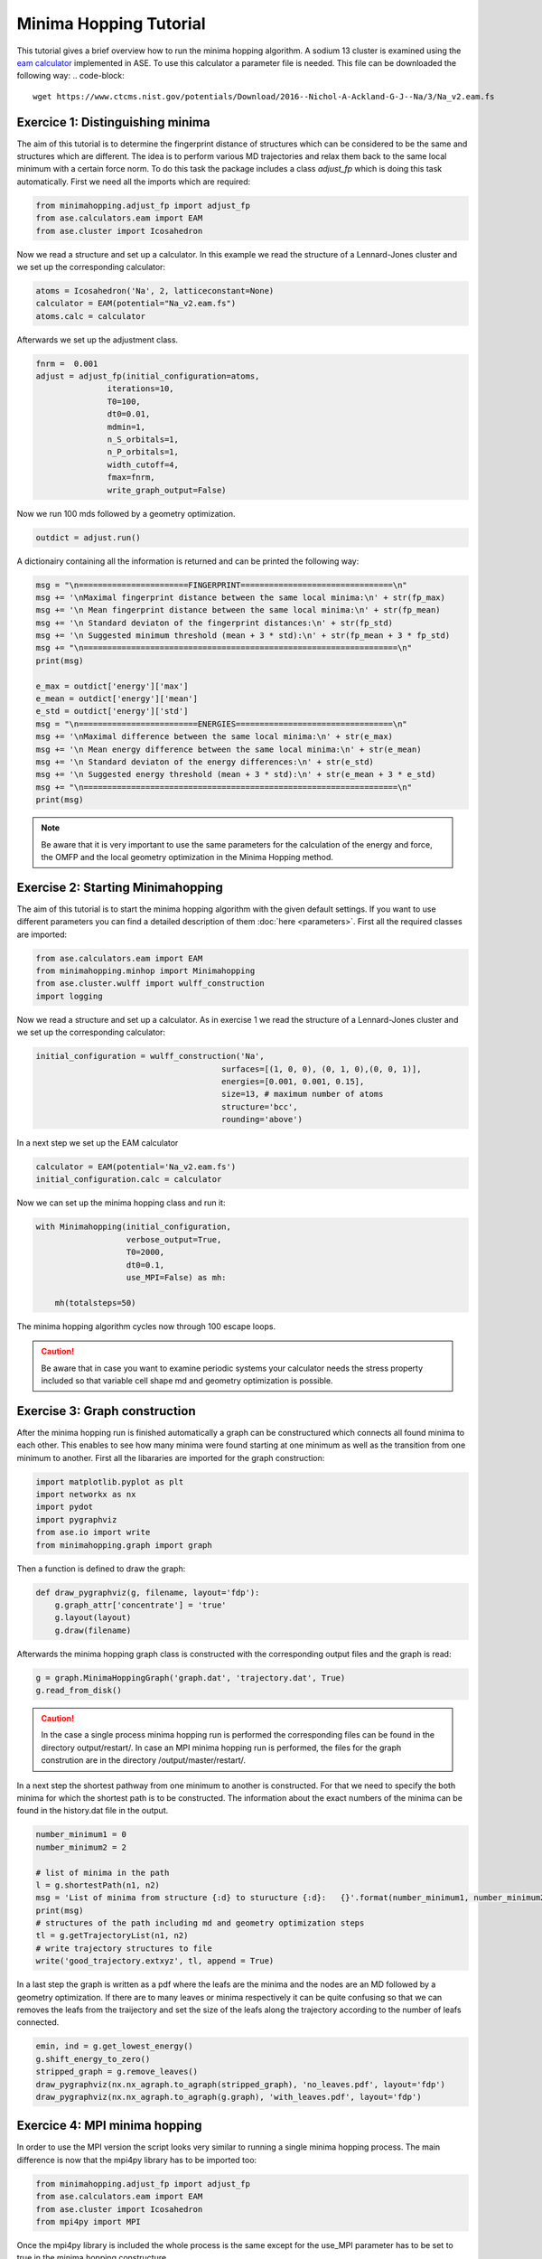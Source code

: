 
Minima Hopping Tutorial
+++++++++++++++++++++++
This tutorial gives a brief overview how to run the minima hopping algorithm. A sodium 13 cluster is examined using the
`eam calculator <https://wiki.fysik.dtu.dk/ase/ase/calculators/eam.html#module-ase.calculators.eam>`_ implemented in
ASE. To use this calculator a parameter file is needed. This file can be downloaded the following way:
.. code-block::

    wget https://www.ctcms.nist.gov/potentials/Download/2016--Nichol-A-Ackland-G-J--Na/3/Na_v2.eam.fs

Exercice 1: Distinguishing minima
---------------------------------
The aim of this tutorial is to determine the fingerprint distance of structures which can be considered to be the same
and structures which are different. The idea is to perform various MD trajectories and relax them back to the same
local minimum with a certain force norm. To do this task the package includes a class `adjust_fp` which is doing this
task automatically. First we need all the imports which are required:

.. code-block:: python

    from minimahopping.adjust_fp import adjust_fp
    from ase.calculators.eam import EAM
    from ase.cluster import Icosahedron

Now we read a structure and set up a calculator. In this example we read the structure of a Lennard-Jones cluster and
we set up the corresponding calculator:

.. code-block:: python

    atoms = Icosahedron('Na', 2, latticeconstant=None)
    calculator = EAM(potential="Na_v2.eam.fs")
    atoms.calc = calculator

Afterwards we set up the adjustment class.

.. code-block:: python

    fnrm =  0.001
    adjust = adjust_fp(initial_configuration=atoms,
                   iterations=10,
                   T0=100,
                   dt0=0.01,
                   mdmin=1,
                   n_S_orbitals=1,
                   n_P_orbitals=1,
                   width_cutoff=4,
                   fmax=fnrm,
                   write_graph_output=False)

Now we run 100 mds followed by a geometry optimization.

.. code-block:: python

    outdict = adjust.run()

A dictionairy containing all the information is returned and can be printed the following way:

.. code-block:: python

    msg = "\n=======================FINGERPRINT================================\n"
    msg += '\nMaximal fingerprint distance between the same local minima:\n' + str(fp_max)
    msg += '\n Mean fingerprint distance between the same local minima:\n' + str(fp_mean)
    msg += '\n Standard deviaton of the fingerprint distances:\n' + str(fp_std)
    msg += '\n Suggested minimum threshold (mean + 3 * std):\n' + str(fp_mean + 3 * fp_std)
    msg += "\n==================================================================\n"
    print(msg)

    e_max = outdict['energy']['max']
    e_mean = outdict['energy']['mean']
    e_std = outdict['energy']['std']
    msg = "\n=========================ENERGIES=================================\n"
    msg += '\nMaximal difference between the same local minima:\n' + str(e_max)
    msg += '\n Mean energy difference between the same local minima:\n' + str(e_mean)
    msg += '\n Standard deviaton of the energy differences:\n' + str(e_std)
    msg += '\n Suggested energy threshold (mean + 3 * std):\n' + str(e_mean + 3 * e_std)
    msg += "\n==================================================================\n"
    print(msg)



.. note::
    Be aware that it is very important to use the same parameters for the calculation of the energy and force, the OMFP and the local geometry optimization in the Minima Hopping method.



Exercise 2: Starting Minimahopping
----------------------------------

The aim of this tutorial is to start the minima hopping algorithm with the given default settings. If you want to use
different parameters you can find a detailed description of them :doc:`here <parameters>`. First all the required
classes are imported:

.. code-block:: python

    from ase.calculators.eam import EAM
    from minimahopping.minhop import Minimahopping
    from ase.cluster.wulff import wulff_construction
    import logging

Now we read a structure and set up a calculator. As in exercise 1 we read the structure of a Lennard-Jones cluster and
we set up the corresponding calculator:

.. code-block:: python

    initial_configuration = wulff_construction('Na',
                                           surfaces=[(1, 0, 0), (0, 1, 0),(0, 0, 1)],
                                           energies=[0.001, 0.001, 0.15],
                                           size=13, # maximum number of atoms
                                           structure='bcc',
                                           rounding='above')

In a next step we set up the EAM calculator

.. code-block:: python

    calculator = EAM(potential='Na_v2.eam.fs')
    initial_configuration.calc = calculator

Now we can set up the minima hopping class and run it:

.. code-block:: python

    with Minimahopping(initial_configuration,
                       verbose_output=True,
                       T0=2000, 
                       dt0=0.1,
                       use_MPI=False) as mh:

        mh(totalsteps=50)

The minima hopping algorithm cycles now through 100 escape loops.

.. caution::
    Be aware that in case you want to examine periodic systems your calculator needs the stress property included so
    that variable cell shape md and geometry optimization is possible.


Exercise 3: Graph construction
------------------------------
After the minima hopping run is finished automatically a graph can be constructured which connects all found minima to each other. 
This enables to see how many minima were found starting at one minimum as well as the transition from one minimum to another. 
First all the libararies are imported for the graph construction:

.. code-block:: python
    
    import matplotlib.pyplot as plt
    import networkx as nx
    import pydot
    import pygraphviz
    from ase.io import write
    from minimahopping.graph import graph

Then a function is defined to draw the graph:

.. code-block:: python

    def draw_pygraphviz(g, filename, layout='fdp'):
        g.graph_attr['concentrate'] = 'true'
        g.layout(layout)
        g.draw(filename)

Afterwards the minima hopping graph class is constructed with the corresponding output files and the graph is read:

.. code-block:: python

    g = graph.MinimaHoppingGraph('graph.dat', 'trajectory.dat', True)
    g.read_from_disk()


.. caution::
    In the case a single process minima hopping run is performed the corresponding files can be found in the directory
    output/restart/. In case an MPI minima hopping run is performed, the files for the graph constrution are in the directory
    /output/master/restart/.

In a next step the shortest pathway from one minimum to another is constructed. For that we need to specify the both minima for which the shortest path is to be constructed. 
The information about the exact numbers of the minima can be found in the history.dat file in the output. 

.. code-block:: python

    number_minimum1 = 0
    number_minimum2 = 2
    
    # list of minima in the path
    l = g.shortestPath(n1, n2)
    msg = 'List of minima from structure {:d} to sturucture {:d}:   {}'.format(number_minimum1, number_minimum2, l)
    print(msg)
    # structures of the path including md and geometry optimization steps
    tl = g.getTrajectoryList(n1, n2)
    # write trajectory structures to file
    write('good_trajectory.extxyz', tl, append = True)

In a last step the graph is written as a pdf where the leafs are the minima and the nodes are an MD followed by a geometry optimization. If there are to many leaves or minima respectively
it can be quite confusing so that we can removes the leafs from the traijectory and set the size of the leafs along the trajectory according to the number of leafs connected. 

.. code-block:: python

    emin, ind = g.get_lowest_energy()
    g.shift_energy_to_zero()
    stripped_graph = g.remove_leaves()
    draw_pygraphviz(nx.nx_agraph.to_agraph(stripped_graph), 'no_leaves.pdf', layout='fdp')
    draw_pygraphviz(nx.nx_agraph.to_agraph(g.graph), 'with_leaves.pdf', layout='fdp')




Exercice 4: MPI minima hopping
------------------------------
In order to use the MPI version the script looks very similar to running a single minima hopping process. 
The main difference is now that the mpi4py library has to be imported too:

.. code-block:: python

    from minimahopping.adjust_fp import adjust_fp
    from ase.calculators.eam import EAM
    from ase.cluster import Icosahedron
    from mpi4py import MPI


Once the mpi4py library is included the whole process is the same except for the use_MPI parameter has to be set to true 
in the minima hopping constructure

.. code-block:: python

    atoms = wulff_construction('Na', surfaces=[(1, 0, 0), (0, 1, 0),(0, 0, 1)], energies=[0.001, 0.001, 0.15],
                           size=13, # maximum number of atoms
                           structure='bcc', rounding='above')
    calculator = EAM(potential="Na_v2.eam.fs")
    atoms.calc = calculator
    fnrm = 5e-3
    minima_threshold = 1e-4
    with Minimahopping(atoms, fmax=fnrm, minima_threshold=minima_threshold, verbose=False, T0=2000, dt=0.1) as mh:
        mh(totalsteps=100)


The minima hopping algorithm is now started automatically with the maximum number of MPI processes possible and each MPI process
except for one which is handling the database is performing 100 minima hopping steps.



Exercise 5: MPI minima hopping with group communicators
-------------------------------------------------------
Not only is it possible to run multiple minima hopping processes sharing one database but also each minima hopping process can have subprocesses.

.. image:: ../images/group_communication.png

This is particularly useful if an MPI parallelized code is used for evaluating energy and forces. In the example showed here the SIRIUS DFT library
is used. SIRIUS is an MPI parallelized DFT package running on both CPU and GPU written in the C++ language which can be found in the following GitHub repository:

https://github.com/electronic-structure/SIRIUS

The package can directly be interfaced with python using and ASE calculator. The python interface can be found in another GitHub repository:

https://github.com/moritzgubler/sirius-python-interface

Once SIRIUS is installed we can start with the example using group communicators. First some libraries are imported.

.. code-block:: python

    import sirius_ase.ase_simulation
    import sirius_ase.siriusCalculator
    from mpi4py import MPI
    from minimahopping.minhop import Minimahopping

Here in this example two minima hopping processes are started with and the DFT calculation is performed with 2 by 2 by 2 k-point grid. Since the DFT calculation is 
parallelized over the k-points each minima hopping process is MPI parallelized by four MPI processes. Firstly the MPI parallelization is set up:

.. code-block:: python

    numberOfMinimaHoppingProcesses = 2
    numberOfDftProcesses = 4
    globalNumberOfProcesses = numberOfMinimaHoppingProcesses + numberOfDftProcesses + 1

    comm_world = MPI.COMM_WORLD 
    rank = comm_world.Get_rank()
    size = comm_world.Get_size()

    if globalNumberOfProcesses != size:
        print('wrong number of mpi processes given to program. Expected number of processe, ', globalNumberOfProcesses)
        comm_world.Abort()
        quit()

As can be seen in the code one extra process is added for handing the database and for the comparison of structures. In a next step the groups are constructed and all 
processes with the same color will be put into one group:

.. code-block:: python

    # master group
    if rank == 0:
        color = 0
    # first group with four processes
    if rank > 0:
        color = 1
    # second group with four processes
    if rank > 4:
        color = 2

    # Checking if the group setup was successfull
    group_communicator = comm_world.Split(color, rank)
    group_rank = group_communicator.Get_rank()
    group_size = group_communicator.Get_size()

    if rank == 0:
        print('group_rank, group_size, rank, size')
    
    msg = 'group rank: {:d}   group size: {:d}  rank: {:d}  size: {:d}'.format(group_rank, group_size, rank, size)
    print(msg)


For initializing SIRIUS an input file is needed as well as an input structure. The SIRIUS input file can be found here:

PATH TO INPUTFILE

and the input structure can be found here:

PATH TO INPUT STRUCTURE

.. code-block:: python

    # read the input structure
    structfileName = 'STRUCTFILENAME'
    input_structure = ase.io.read(filename=structfileName)

    siriusJsonFileName = 'SIRIUSPYTHONFILENAME'
    # check if the file exists
    if not os.path.exists(siriusJsonFileName):
        print('json file does not exist')
        quit()
    

In a next step the SIRIUS input file is read and it is checked if all the nessecairy SIRIUS input parameters are existing

.. code-block:: python

    f = open(siriusJsonFileName)
    jsonparams = json.load(f)
    f.close()
    try:
        pp_files = jsonparams["unit_cell"]["atom_files"]
        pw_cutoff = jsonparams['parameters']["pw_cutoff"]
        gk_cutoff = jsonparams['parameters']["gk_cutoff"]
        functionals = jsonparams['parameters']['xc_functionals']
        kpoints = jsonparams['parameters']['ngridk']
        kshift = jsonparams['parameters']["shiftk"]
        if "atom_types" in jsonparams["unit_cell"]:
            jsonparams["unit_cell"].pop("atom_types")
        jsonparams["unit_cell"].pop("atom_files")
    except KeyError:
        print("required parameter was missing")
        traceback.print_exc()
        quit()


In the last step the ASE calculator is initialized for all ranks except for the master rank and afterwards minimahopping is started.
If minimahopping is finished the calculator and, hence, all MPI processes are ended.

.. code-block:: python

    try:
    # If not master rank give group comunicator to sirius calculator
        if rank != 0:
            # give the group communicator to the sirius calculator.
            calculator = sirius_ase.siriusCalculator.SIRIUS(atoms, pp_files, functionals, kpoints, kshift, pw_cutoff, gk_cutoff, jsonparams, group_communicator)
            atoms.calc = calculator

        # Start MPI Minimahopping
        with Minimahopping(atoms, Ediff0=0.5, alpha_accept=1./1.05, alpha_reject=1.05,logLevel=logging.DEBUG, verbose_output=True, mdmin=7, T0=675, dt0=0.07, use_MPI=True, fmax=0.025, collect_md_data=True, fingerprint_threshold=0.008, energy_threshold=0.1, exclude=['H']) as mh:
            mh(totalsteps=1000)

    finally:
        # make sure that not a slave slave tries to close itselve.
        if rank != 0 and group_rank == 0:
            print("Closing calculator on rank", rank, flush=True)
            atoms.calc.close()




